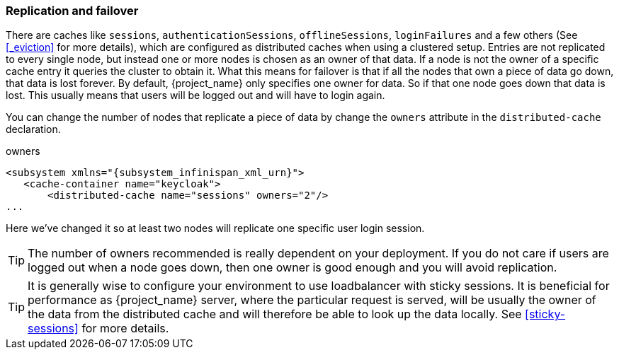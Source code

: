 
[[_replication]]
=== Replication and failover

There are caches like `sessions`, `authenticationSessions`, `offlineSessions`, `loginFailures` and a few others (See <<_eviction>> for more details),
which are configured as distributed caches when using a clustered setup. Entries are
not replicated to every single node, but instead one or more nodes is chosen as an owner of that data.  If a node is not the owner of a specific cache entry it queries
the cluster to obtain it.  What this means for failover is that if all the nodes that own a piece of data go down, that data
is lost forever.  By default, {project_name} only specifies one owner for data.  So if that one node goes down
that data is lost.  This usually means that users will be logged out and will have to login again.

You can change the number of nodes that replicate a piece of data by change the `owners` attribute in the `distributed-cache` declaration.

.owners
[source,xml,subs="attributes+"]
----
<subsystem xmlns="{subsystem_infinispan_xml_urn}">
   <cache-container name="keycloak">
       <distributed-cache name="sessions" owners="2"/>
...
----

Here we've changed it so at least two nodes will replicate one specific user login session.

TIP:  The number of owners recommended is really dependent on your deployment.  If you do not care if users are logged
      out when a node goes down, then one owner is good enough and you will avoid replication.

TIP: It is generally wise to configure your environment to use loadbalancer with sticky sessions. It is beneficial for performance
     as {project_name} server, where the particular request is served, will be usually the owner of the data from the distributed cache
     and will therefore be able to look up the data locally. See <<sticky-sessions>> for more details.

